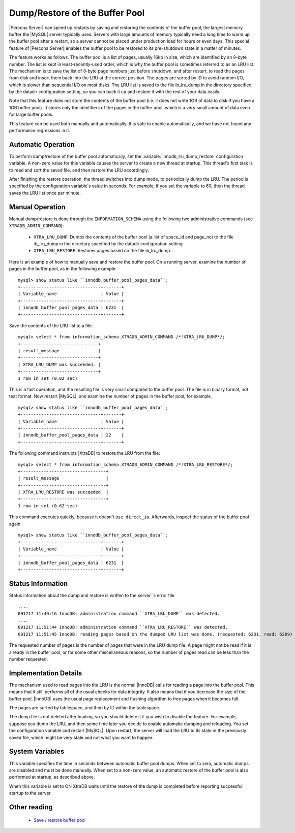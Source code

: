 .. _innodb_lru_dump_restore:

=================================
 Dump/Restore of the Buffer Pool
=================================

|Percona Server| can speed up restarts by saving and restoring the contents of the buffer pool, the largest memory buffer the |MySQL| server typically uses. Servers with large amounts of memory typically need a long time to warm up the buffer pool after a restart, so a server cannot be placed under production load for hours or even days. This special feature of |Percona Server| enables the buffer pool to be restored to its pre-shutdown state in a matter of minutes.

The feature works as follows. The buffer pool is a list of pages, usually 16kb in size, which are identified by an 8-byte number. The list is kept in least-recently-used order, which is why the buffer pool is sometimes referred to as an LRU list. The mechanism is to save the list of 8-byte page numbers just before shutdown, and after restart, to read the pages from disk and insert them back into the LRU at the correct position. The pages are sorted by ID to avoid random I/O, which is slower than sequential I/O on most disks. The LRU list is saved to the file ib_lru_dump in the directory specified by the datadir configuration setting, so you can back it up and restore it with the rest of your data easily.

Note that this feature does not store the contents of the buffer pool (i.e. it does not write 1GB of data to disk if you have a 1GB buffer pool). It stores only the identifiers of the pages in the buffer pool, which is a very small amount of data even for large buffer pools.

This feature can be used both manually and automatically. It is safe to enable automatically, and we have not found any performance regressions in it.

Automatic Operation
===================

To perform dump/restore of the buffer pool automatically, set the :variable:`innodb_lru_dump_restore` configuration variable. A non-zero value for this variable causes the server to create a new thread at startup. This thread's first task is to read and sort the saved file, and then restore the LRU accordingly.

After finishing the restore operation, the thread switches into dump mode, to periodically dump the LRU. The period is specified by the configuration variable's value in seconds. For example, if you set the variable to 60, then the thread saves the LRU list once per minute.


Manual Operation
================

Manual dump/restore is done through the ``INFORMATION_SCHEMA`` using the following two administrative commands (see ``XTRADB_ADMIN_COMMAND``):

  * ``XTRA_LRU_DUMP``: 
    Dumps the contents of the buffer pool (a list of space_id and page_no) to the file ib_lru_dump in the directory specified by the datadir configuration setting.

  * ``XTRA_LRU_RESTORE``:
    Restores pages based on the file ib_lru_dump.

Here is an example of how to manually save and restore the buffer pool. On a running server, examine the number of pages in the buffer pool, as in the following example: ::

  mysql> show status like ``innodb_buffer_pool_pages_data``;
  +-------------------------------+-------+
  | Variable_name                 | Value |
  +-------------------------------+-------+
  | innodb_buffer_pool_pages_data | 6231  |
  +-------------------------------+-------+

Save the contents of the LRU list to a file: ::

  mysql> select * from information_schema.XTRADB_ADMIN_COMMAND /*!XTRA_LRU_DUMP*/;
  +------------------------------+
  | result_message               |
  +------------------------------+
  | XTRA_LRU_DUMP was succeeded. |
  +------------------------------+
  1 row in set (0.02 sec)

This is a fast operation, and the resulting file is very small compared to the buffer pool. The file is in binary format, not text format. Now restart |MySQL|, and examine the number of pages in the buffer pool, for example, ::

  mysql> show status like ``innodb_buffer_pool_pages_data``;
  +-------------------------------+-------+
  | Variable_name                 | Value |
  +-------------------------------+-------+
  | innodb_buffer_pool_pages_data | 22    |
  +-------------------------------+-------+

The following command instructs |XtraDB| to restore the LRU from the file: ::

  mysql> select * from information_schema.XTRADB_ADMIN_COMMAND /*!XTRA_LRU_RESTORE*/;
  +---------------------------------+
  | result_message                  |
  +---------------------------------+
  | XTRA_LRU_RESTORE was succeeded. |
  +---------------------------------+
  1 row in set (0.62 sec)

This command executes quickly, because it doesn't ``use direct_io``. Afterwards, inspect the status of the buffer pool again: ::

  mysql> show status like ``innodb_buffer_pool_pages_data``;
  +-------------------------------+-------+
  | Variable_name                 | Value |
  +-------------------------------+-------+
  | innodb_buffer_pool_pages_data | 6231  |
  +-------------------------------+-------+

Status Information
==================

Status information about the dump and restore is written to the server``s error file: ::

  ....
  091217 11:49:16 InnoDB: administration command ``XTRA_LRU_DUMP`` was detected.
  ....
  091217 11:51:44 InnoDB: administration command ``XTRA_LRU_RESTORE`` was detected.
  091217 11:51:45 InnoDB: reading pages based on the dumped LRU list was done. (requested: 6231, read: 6209)

The requested number of pages is the number of pages that were in the LRU dump file. A page might not be read if it is already in the buffer pool, or for some other miscellaneous reasons, so the number of pages read can be less than the number requested.


Implementation Details
======================

The mechanism used to read pages into the LRU is the normal |InnoDB| calls for reading a page into the buffer pool. This means that it still performs all of the usual checks for data integrity. It also means that if you decrease the size of the buffer pool, |InnoDB| uses the usual page replacement and flushing algorithm to free pages when it becomes full.

The pages are sorted by tablespace, and then by ID within the tablespace.

The dump file is not deleted after loading, so you should delete it if you wish to disable the feature. For example, suppose you dump the LRU, and then some time later you decide to enable automatic dumping and reloading. You set the configuration variable and restart |MySQL|. Upon restart, the server will load the LRU to its state in the previously saved file, which might be very stale and not what you want to happen.


System Variables
================

.. variable:: innodb_auto_lru_dump

     :version 1.0.6-9: Added.
     :cli: Yes
     :conf: Yes
     :scope: Global
     :dyn: Yes
     :vartype: Numeric
     :default: 0
     :range: 0-UINT_MAX32
     :unit: Seconds

This variable specifies the time in seconds between automatic buffer pool dumps. When set to zero, automatic dumps are disabled and must be done manually. When set to a non-zero value, an automatic restore of the buffer pool is also performed at startup, as described above.

.. variable:: innodb-blocking-lru-restore

     :version 5.1.59-13.0: Added.
     :cli: Yes
     :conf: Yes
     :scope: Global
     :dyn: No
     :vartype: Boolean
     :default: OFF
     :range: ON/OFF

When this variable is set to ON XtraDB waits until the restore of the dump is completed before reporting successful startup to the server.

Other reading
=============

  * `Save / restore buffer pool <http://www.|MySQL|performanceblog.com/2010/01/20/|XtraDB|-feature-save-restore-buffer-pool/>`_
